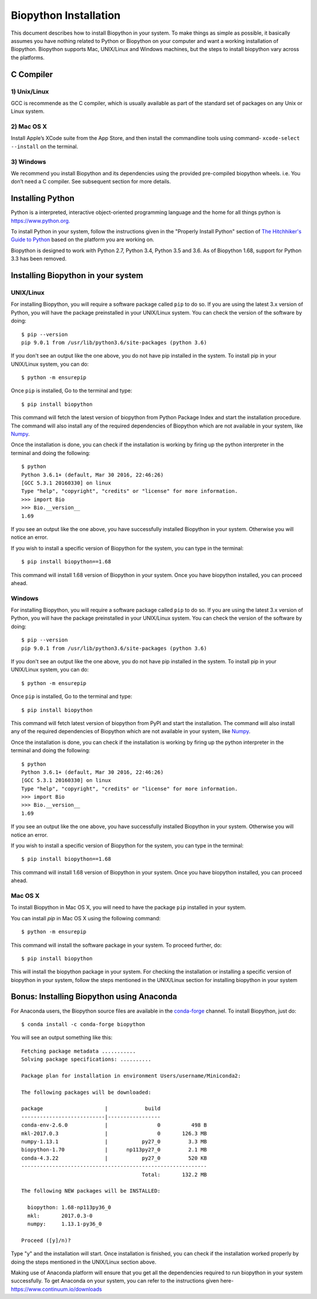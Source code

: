 ======================
Biopython Installation
======================

This document describes how to install Biopython in your system. To make things as simple as possible, 
it basically assumes you have nothing related to Python or Biopython on your computer and want a working 
installation of Biopython. Biopython supports Mac, UNIX/Linux and Windows machines, but the 
steps to install biopython vary across the platforms.


C Compiler
==========

1) Unix/Linux
-------------

GCC is recommende as the C compiler, which is usually available as part of the standard set of packages on any Unix or Linux system.

2) Mac OS X
------------

Install Apple’s XCode suite from the App Store, and then install the commandline tools using command- ``xcode-select --install`` on the terminal.

3) Windows
-----------

We recommend you install Biopython and its dependencies using the provided pre-compiled biopython wheels. i.e. You don’t need a C compiler. 
See subsequent section for more details.

Installing Python
=================

Python is a interpreted, interactive object-oriented programming language and the home for all things python is `https://www.python.org. <https://www.python.org/>`_

To install Python in your system, follow the instructions given in the "Properly Install Python" section of `The Hitchhiker's Guide to Python <http://docs.python-guide.org/en/latest/>`_ based on the platform you are working on. 

Biopython is designed to work with Python 2.7, Python 3.4, Python 3.5 and 3.6. As of Biopython 1.68, support for Python 3.3 has been removed.

Installing Biopython in your system
===================================

UNIX/Linux
----------

For installing Biopython, you will require a software package called ``pip`` to do so. If you are using the latest 3.x version of Python, you will have the package preinstalled in your UNIX/Linux system. You can check the version of the software by doing::

  $ pip --version
  pip 9.0.1 from /usr/lib/python3.6/site-packages (python 3.6)
  
If you don't see an output like the one above, you do not have pip installed in the system. To install pip in your UNIX/Linux system, you can do::

  $ python -m ensurepip
  
Once ``pip`` is installed, Go to the terminal and type::

  $ pip install biopython
  
This command will fetch the latest version of biopython from Python Package Index and start the installation procedure. The command will also install any of the required dependencies of Biopython which are not available in your system, like `Numpy <http://www.numpy.org/>`_.

Once the installation is done, you can check if the installation is working by firing up the python interpreter in the terminal and doing the following::
  
  $ python
  Python 3.6.1+ (default, Mar 30 2016, 22:46:26) 
  [GCC 5.3.1 20160330] on linux
  Type "help", "copyright", "credits" or "license" for more information.
  >>> import Bio
  >>> Bio.__version__
  1.69
  
If you see an output like the one above, you have successfully installed Biopython in your system. Otherwise you will notice an error.

If you wish to install a specific version of Biopython for the system, you can type in the terminal::

  $ pip install biopython==1.68
  
This command will install 1.68 version of Biopython in your system. Once you have biopython installed, you can proceed ahead.

Windows
-------

For installing Biopython, you will require a software package called ``pip`` to do so. If you are using the latest 3.x version of Python, you will have the package preinstalled in your UNIX/Linux system. You can check the version of the software by doing::

  $ pip --version
  pip 9.0.1 from /usr/lib/python3.6/site-packages (python 3.6)
  
If you don't see an output like the one above, you do not have pip installed in the system. To install pip in your UNIX/Linux system, you can do::

  $ python -m ensurepip
  
Once ``pip`` is installed, Go to the terminal and type::

  $ pip install biopython
  
This command will fetch latest version of biopython from PyPI and start the installation. The command will also install any of the required dependencies of Biopython which are not available in your system, like `Numpy <http://www.numpy.org/>`_.

Once the installation is done, you can check if the installation is working by firing up the python interpreter in the terminal and doing the following::
  
  $ python
  Python 3.6.1+ (default, Mar 30 2016, 22:46:26) 
  [GCC 5.3.1 20160330] on linux
  Type "help", "copyright", "credits" or "license" for more information.
  >>> import Bio
  >>> Bio.__version__
  1.69
  
If you see an output like the one above, you have successfully installed Biopython in your system. Otherwise you will notice an error.

If you wish to install a specific version of Biopython for the system, you can type in the terminal::

  $ pip install biopython==1.68
  
This command will install 1.68 version of Biopython in your system. Once you have biopython installed, you can proceed ahead.


Mac OS X
--------

To install Biopython in Mac OS X, you will need to have the package ``pip`` installed in your system.

You can install `pip` in Mac OS X using the following command::

  $ python -m ensurepip

This command will install the software package in your system. To proceed further, do::

  $ pip install biopython
  
This will install the biopython package in your system. For checking the installation or installing a specific version of biopython in your system, follow the steps mentioned in the UNIX/Linux section for installing biopython in your system

Bonus: Installing Biopython using Anaconda
==========================================

For Anaconda users, the Biopython source files are available in the `conda-forge <https://conda-forge.org/>`_ channel. To install Biopython, just do::

  $ conda install -c conda-forge biopython
  
You will see an output something like this::

  Fetching package metadata ...........
  Solving package specifications: ..........
  
  Package plan for installation in environment Users/username/Miniconda2:
  
  The following packages will be downloaded:
  
  package                    |            build
  ---------------------------|-----------------
  conda-env-2.6.0            |                0          498 B
  mkl-2017.0.3               |                0       126.3 MB
  numpy-1.13.1               |           py27_0         3.3 MB
  biopython-1.70             |      np113py27_0         2.1 MB
  conda-4.3.22               |           py27_0         520 KB
  ------------------------------------------------------------
                                         Total:       132.2 MB
                                         
  The following NEW packages will be INSTALLED:

    biopython: 1.68-np113py36_0
    mkl:       2017.0.3-0
    numpy:     1.13.1-py36_0
  
  Proceed ([y]/n)?
  
Type "y" and the installation will start. Once installation is finished, you can check if the installation worked properly by doing the steps mentioned in the UNIX/Linux section above.

Making use of Anaconda platform will ensure that you get all the dependencies required to run biopython in your system successfully. To get Anaconda on your system, you can refer to the instructions given here- `https://www.continuum.io/downloads <https://www.continuum.io/downloads>`_
